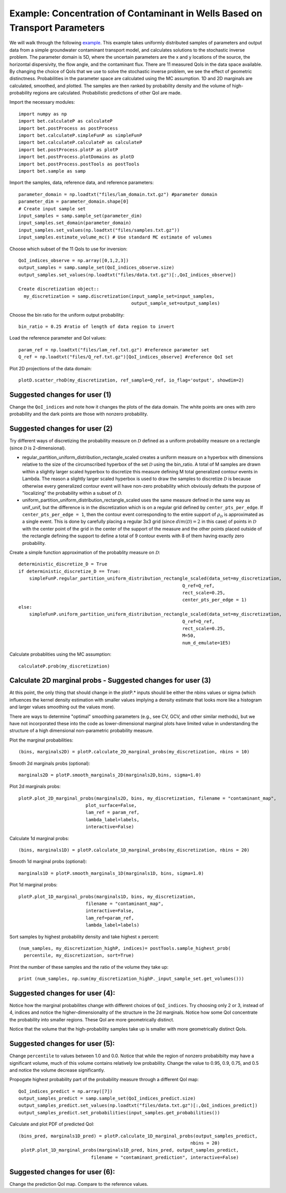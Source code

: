 .. _contaminantTransport:


============================================================================
Example: Concentration of Contaminant in Wells Based on Transport Parameters
============================================================================

We will walk through the following `example
<https://github.com/UT-CHG/BET/tree/master/examples/contaminantTransport>`_. 
This example takes uniformly distributed samples of parameters and
output data from a simple groundwater contaminant transport model,
and calculates solutions to the stochastic inverse problem.
The parameter domain is 5D, where the uncertain parameters are the x and y 
locations of the source, the horizontal dispersivity, the flow angle,
and the contaminant flux. There are 11 measured QoIs in the data space 
available. By changing the choice of QoIs that we use to solve the stochastic
inverse problem, we see the effect of geometric distinctness. 
Probabilities in the parameter space are 
calculated using the MC assumption.  1D and 2D marginals are calculated,
smoothed, and plotted. The samples are then ranked by probability density
and the volume of high-probability regions are calculated. Probabilistic predictions of other QoI are made.

Import the necessary modules::

  import numpy as np
  import bet.calculateP as calculateP
  import bet.postProcess as postProcess
  import bet.calculateP.simpleFunP as simpleFunP
  import bet.calculateP.calculateP as calculateP
  import bet.postProcess.plotP as plotP
  import bet.postProcess.plotDomains as plotD
  import bet.postProcess.postTools as postTools
  import bet.sample as samp


Import the samples, data, reference data, and reference parameters::

 parameter_domain = np.loadtxt("files/lam_domain.txt.gz") #parameter domain
 parameter_dim = parameter_domain.shape[0]
 # Create input sample set
 input_samples = samp.sample_set(parameter_dim)
 input_samples.set_domain(parameter_domain)
 input_samples.set_values(np.loadtxt("files/samples.txt.gz"))
 input_samples.estimate_volume_mc() # Use standard MC estimate of volumes

Choose which subset of the 11 QoIs to use for inversion::

 QoI_indices_observe = np.array([0,1,2,3])
 output_samples = samp.sample_set(QoI_indices_observe.size)
 output_samples.set_values(np.loadtxt("files/data.txt.gz")[:,QoI_indices_observe])

 Create discretization object::
   my_discretization = samp.discretization(input_sample_set=input_samples,
                                           output_sample_set=output_samples)

Choose the bin ratio for the uniform output probability::

  bin_ratio = 0.25 #ratio of length of data region to invert

Load the reference parameter and QoI values::

  param_ref = np.loadtxt("files/lam_ref.txt.gz") #reference parameter set
  Q_ref = np.loadtxt("files/Q_ref.txt.gz")[QoI_indices_observe] #reference QoI set

Plot 2D projections of the data domain::

  plotD.scatter_rhoD(my_discretization, ref_sample=Q_ref, io_flag='output', showdim=2)
Suggested changes for user (1)
------------------------------

Change the ``QoI_indices`` and note how it changes the plots of the data
domain. The white points are ones with zero probability and the dark points
are those with nonzero probability. 


Suggested changes for user (2)
------------------------------

Try different ways of discretizing the probability measure on
:math:`\mathcal{D}` defined as a uniform probability measure on a rectangle
(since :math:`\mathcal{D}` is 2-dimensional).
    
*   regular_partition_uniform_distribution_rectangle_scaled creates a uniform measure on a hyperbox with dimensions relative   to the size of the circumscribed hyperbox of the set :math:`\mathcal{D}`  using the bin_ratio. A total of M samples are drawn within a slightly larger  scaled hyperbox to discretize this measure defining M total generalized  contour events in Lambda.  The reason a slightly larger scaled hyperbox is  used to draw the samples to discretize :math:`\mathcal{D}` is because  otherwise every generalized contour event will have non-zero probability  which obviously defeats the purpose of "localizing" the probability within a  subset of :math:`\mathcal{D}`.
    
*   uniform_partition_uniform_distribution_rectangle_scaled uses the same measure defined in the same way as  unif_unif, but the difference is in the discretization which is on a regular  grid defined by ``center_pts_per_edge``.  If ``center_pts_per_edge = 1``,  then the contour event corresponding to the entire support of  :math:`\rho_\mathcal{D}` is approximated as a single event. This is done by  carefully placing a regular 3x3 grid (since :math:`dim(\mathcal{D})=2` in this  case) of points in :math:`\mathcal{D}` with the center point of the grid in  the center of the support of the measure and the other points placed outside  of the rectangle defining the support to define a total of 9 contour events  with 8 of them having exactly zero probability.

Create a simple function approximation of the probablity measure on
:math:`\mathcal{D}`::

	deterministic_discretize_D = True
	if deterministic_discretize_D == True:
	    simpleFunP.regular_partition_uniform_distribution_rectangle_scaled(data_set=my_discretization,
                                                                     Q_ref=Q_ref,
                                                                     rect_scale=0.25,
                                                                     center_pts_per_edge = 1)
	else:
	    simpleFunP.uniform_partition_uniform_distribution_rectangle_scaled(data_set=my_discretization,
                                                                     Q_ref=Q_ref,
                                                                     rect_scale=0.25,
                                                                     M=50,
                                                                     num_d_emulate=1E5)

  
Calculate probablities using the MC assumption::

  calculateP.prob(my_discretization)


                                                                                                                                                  
Calculate 2D marginal probs  - Suggested changes for user (3)
-------------------------------------------------------------
    
At this point, the only thing that should change in the plotP.* inputs
should be either the nbins values or sigma (which influences the kernel
density estimation with smaller values implying a density estimate that
looks more like a histogram and larger values smoothing out the values
more).
    
There are ways to determine "optimal" smoothing parameters (e.g., see CV, GCV,
and other similar methods), but we have not incorporated these into the code
as lower-dimensional marginal plots have limited value in understanding the
structure of a high dimensional non-parametric probability measure.

Plot the marginal probabilities::

  (bins, marginals2D) = plotP.calculate_2D_marginal_probs(my_discretization, nbins = 10)

Smooth 2d marginals probs (optional)::

    marginals2D = plotP.smooth_marginals_2D(marginals2D,bins, sigma=1.0)

Plot 2d marginals probs::

    plotP.plot_2D_marginal_probs(marginals2D, bins, my_discretization, filename = "contaminant_map",
                             plot_surface=False,
                             lam_ref = param_ref,
                             lambda_label=labels,
                             interactive=False)

Calculate 1d marginal probs::

    (bins, marginals1D) = plotP.calculate_1D_marginal_probs(my_discretization, nbins = 20)

Smooth 1d marginal probs (optional)::

  marginals1D = plotP.smooth_marginals_1D(marginals1D, bins, sigma=1.0)

Plot 1d marginal probs::

    plotP.plot_1D_marginal_probs(marginals1D, bins, my_discretization,
                             filename = "contaminant_map",
                             interactive=False,
                             lam_ref=param_ref,
                             lambda_label=labels)

Sort samples by highest probability density and take highest x percent::

  (num_samples, my_discretization_highP, indices)= postTools.sample_highest_prob(
    percentile, my_discretization, sort=True)

Print the number of these samples  and the ratio of the volume they take up::

  print (num_samples, np.sum(my_discretization_highP._input_sample_set.get_volumes()))


Suggested changes for user (4):
-------------------------------
Notice how the marginal probabilites change with different choices of  ``QoI_indices``.
Try choosing only 2 or 3, instead of 4, indices and notice the higher-dimensionality of the structure in the 2d marginals. Notice how some QoI concentrate the probability into smaller regions. These QoI are more geometrically distinct. 

Notice that the volume that the high-probability samples take up is smaller with more geometrically distinct QoIs.

Suggested changes for user (5):
-------------------------------
Change ``percentile`` to values between 1.0 and 0.0. Notice that while the region of nonzero probabibilty may have a significant volume, much of this volume contains relatively low probability. Change the value to 0.95, 0.9, 0.75, and 0.5 and notice the volume decrease significantly. 



Propogate highest probability part of the probability measure through a different QoI map::

  QoI_indices_predict = np.array([7])
  output_samples_predict = samp.sample_set(QoI_indices_predict.size)
  output_samples_predict.set_values(np.loadtxt("files/data.txt.gz")[:,QoI_indices_predict])
  output_samples_predict.set_probabilities(input_samples.get_probabilities())
  
Calculate and plot PDF of predicted QoI::

  (bins_pred, marginals1D_pred) = plotP.calculate_1D_marginal_probs(output_samples_predict,
                                                                  nbins = 20)
   plotP.plot_1D_marginal_probs(marginals1D_pred, bins_pred, output_samples_predict,
                             filename = "contaminant_prediction", interactive=False)

Suggested changes for user (6):
-------------------------------
Change the prediction QoI map. Compare to the reference values.
